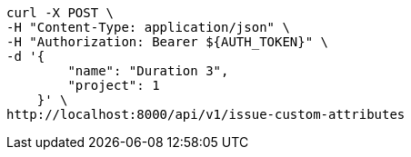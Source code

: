 [source,bash]
----
curl -X POST \
-H "Content-Type: application/json" \
-H "Authorization: Bearer ${AUTH_TOKEN}" \
-d '{
        "name": "Duration 3",
        "project": 1
    }' \
http://localhost:8000/api/v1/issue-custom-attributes
----
